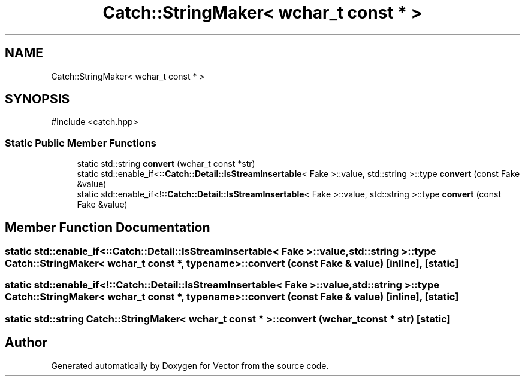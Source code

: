 .TH "Catch::StringMaker< wchar_t const * >" 3 "Version v3.0" "Vector" \" -*- nroff -*-
.ad l
.nh
.SH NAME
Catch::StringMaker< wchar_t const * >
.SH SYNOPSIS
.br
.PP
.PP
\fR#include <catch\&.hpp>\fP
.SS "Static Public Member Functions"

.in +1c
.ti -1c
.RI "static std::string \fBconvert\fP (wchar_t const *str)"
.br
.ti -1c
.RI "static std::enable_if<\fB::Catch::Detail::IsStreamInsertable\fP< Fake >::value, std::string >::type \fBconvert\fP (const Fake &value)"
.br
.ti -1c
.RI "static std::enable_if<!\fB::Catch::Detail::IsStreamInsertable\fP< Fake >::value, std::string >::type \fBconvert\fP (const Fake &value)"
.br
.in -1c
.SH "Member Function Documentation"
.PP 
.SS "static std::enable_if<\fB::Catch::Detail::IsStreamInsertable\fP< Fake >::value, std::string >::type \fBCatch::StringMaker\fP< wchar_t const *, typename >::convert (const Fake & value)\fR [inline]\fP, \fR [static]\fP"

.SS "static std::enable_if<!\fB::Catch::Detail::IsStreamInsertable\fP< Fake >::value, std::string >::type \fBCatch::StringMaker\fP< wchar_t const *, typename >::convert (const Fake & value)\fR [inline]\fP, \fR [static]\fP"

.SS "static std::string \fBCatch::StringMaker\fP< wchar_t const * >::convert (wchar_t const * str)\fR [static]\fP"


.SH "Author"
.PP 
Generated automatically by Doxygen for Vector from the source code\&.
